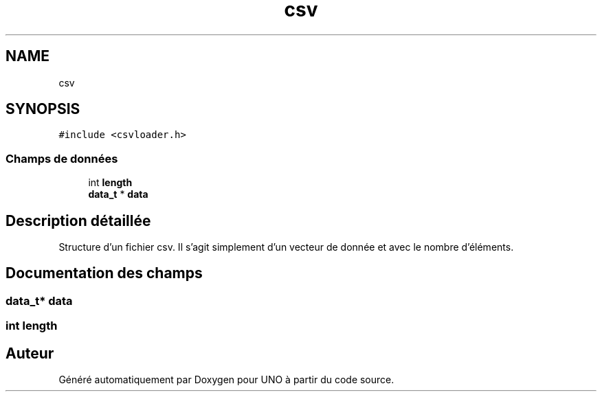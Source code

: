 .TH "csv" 3 "Lundi 27 Avril 2020" "Version 1.2" "UNO" \" -*- nroff -*-
.ad l
.nh
.SH NAME
csv
.SH SYNOPSIS
.br
.PP
.PP
\fC#include <csvloader\&.h>\fP
.SS "Champs de données"

.in +1c
.ti -1c
.RI "int \fBlength\fP"
.br
.ti -1c
.RI "\fBdata_t\fP * \fBdata\fP"
.br
.in -1c
.SH "Description détaillée"
.PP 
Structure d'un fichier csv\&. Il s'agit simplement d'un vecteur de donnée et avec le nombre d'éléments\&. 
.SH "Documentation des champs"
.PP 
.SS "\fBdata_t\fP* \fBdata\fP"

.SS "int length"


.SH "Auteur"
.PP 
Généré automatiquement par Doxygen pour UNO à partir du code source\&.
